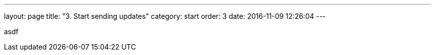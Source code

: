 ---
layout: page
title: "3. Start sending updates"
category: start
order: 3
date: 2016-11-09 12:26:04
---


asdf
